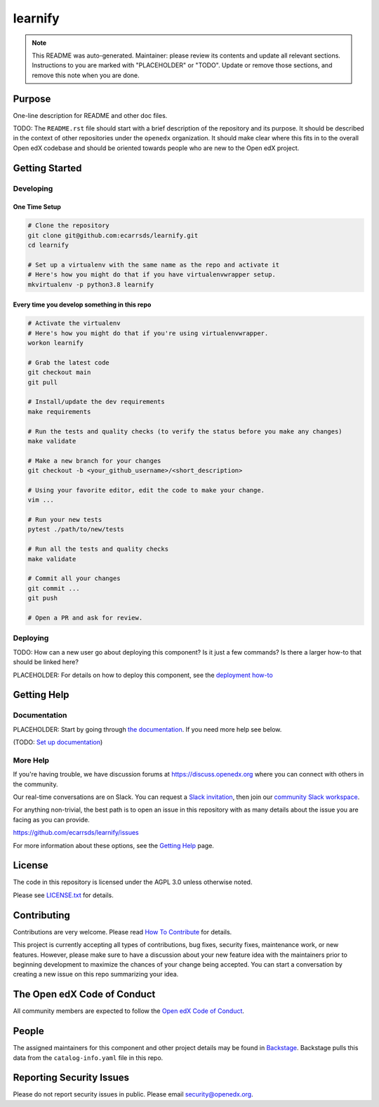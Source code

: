 learnify
#############################

.. note::

  This README was auto-generated. Maintainer: please review its contents and
  update all relevant sections. Instructions to you are marked with
  "PLACEHOLDER" or "TODO". Update or remove those sections, and remove this
  note when you are done.

|pypi-badge| |ci-badge| |codecov-badge| |doc-badge| |pyversions-badge|
|license-badge| |status-badge|

Purpose
*******

One-line description for README and other doc files.

TODO: The ``README.rst`` file should start with a brief description of the repository and its purpose.
It should be described in the context of other repositories under the ``openedx``
organization. It should make clear where this fits in to the overall Open edX
codebase and should be oriented towards people who are new to the Open edX
project.

Getting Started
***************

Developing
==========

One Time Setup
--------------
.. code-block::

  # Clone the repository
  git clone git@github.com:ecarrsds/learnify.git
  cd learnify

  # Set up a virtualenv with the same name as the repo and activate it
  # Here's how you might do that if you have virtualenvwrapper setup.
  mkvirtualenv -p python3.8 learnify


Every time you develop something in this repo
---------------------------------------------
.. code-block::

  # Activate the virtualenv
  # Here's how you might do that if you're using virtualenvwrapper.
  workon learnify

  # Grab the latest code
  git checkout main
  git pull

  # Install/update the dev requirements
  make requirements

  # Run the tests and quality checks (to verify the status before you make any changes)
  make validate

  # Make a new branch for your changes
  git checkout -b <your_github_username>/<short_description>

  # Using your favorite editor, edit the code to make your change.
  vim ...

  # Run your new tests
  pytest ./path/to/new/tests

  # Run all the tests and quality checks
  make validate

  # Commit all your changes
  git commit ...
  git push

  # Open a PR and ask for review.

Deploying
=========

TODO: How can a new user go about deploying this component? Is it just a few
commands? Is there a larger how-to that should be linked here?

PLACEHOLDER: For details on how to deploy this component, see the `deployment how-to`_

.. _deployment how-to: https://docs.openedx.org/projects/learnify/how-tos/how-to-deploy-this-component.html

Getting Help
************

Documentation
=============

PLACEHOLDER: Start by going through `the documentation`_.  If you need more help see below.

.. _the documentation: https://docs.openedx.org/projects/learnify

(TODO: `Set up documentation <https://openedx.atlassian.net/wiki/spaces/DOC/pages/21627535/Publish+Documentation+on+Read+the+Docs>`_)

More Help
=========

If you're having trouble, we have discussion forums at
https://discuss.openedx.org where you can connect with others in the
community.

Our real-time conversations are on Slack. You can request a `Slack
invitation`_, then join our `community Slack workspace`_.

For anything non-trivial, the best path is to open an issue in this
repository with as many details about the issue you are facing as you
can provide.

https://github.com/ecarrsds/learnify/issues

For more information about these options, see the `Getting Help <https://openedx.org/getting-help>`__ page.

.. _Slack invitation: https://openedx.org/slack
.. _community Slack workspace: https://openedx.slack.com/

License
*******

The code in this repository is licensed under the AGPL 3.0 unless
otherwise noted.

Please see `LICENSE.txt <LICENSE.txt>`_ for details.

Contributing
************

Contributions are very welcome.
Please read `How To Contribute <https://openedx.org/r/how-to-contribute>`_ for details.

This project is currently accepting all types of contributions, bug fixes,
security fixes, maintenance work, or new features.  However, please make sure
to have a discussion about your new feature idea with the maintainers prior to
beginning development to maximize the chances of your change being accepted.
You can start a conversation by creating a new issue on this repo summarizing
your idea.

The Open edX Code of Conduct
****************************

All community members are expected to follow the `Open edX Code of Conduct`_.

.. _Open edX Code of Conduct: https://openedx.org/code-of-conduct/

People
******

The assigned maintainers for this component and other project details may be
found in `Backstage`_. Backstage pulls this data from the ``catalog-info.yaml``
file in this repo.

.. _Backstage: https://backstage.openedx.org/catalog/default/component/learnify

Reporting Security Issues
*************************

Please do not report security issues in public. Please email security@openedx.org.

.. |pypi-badge| image:: https://img.shields.io/pypi/v/learnify.svg
    :target: https://pypi.python.org/pypi/learnify/
    :alt: PyPI

.. |ci-badge| image:: https://github.com/ecarrsds/learnify/workflows/Python%20CI/badge.svg?branch=main
    :target: https://github.com/ecarrsds/learnify/actions
    :alt: CI

.. |codecov-badge| image:: https://codecov.io/github/ecarrsds/learnify/coverage.svg?branch=main
    :target: https://codecov.io/github/ecarrsds/learnify?branch=main
    :alt: Codecov

.. |doc-badge| image:: https://readthedocs.org/projects/learnify/badge/?version=latest
    :target: https://docs.openedx.org/projects/learnify
    :alt: Documentation

.. |pyversions-badge| image:: https://img.shields.io/pypi/pyversions/learnify.svg
    :target: https://pypi.python.org/pypi/learnify/
    :alt: Supported Python versions

.. |license-badge| image:: https://img.shields.io/github/license/ecarrsds/learnify.svg
    :target: https://github.com/ecarrsds/learnify/blob/main/LICENSE.txt
    :alt: License

.. TODO: Choose one of the statuses below and remove the other status-badge lines.
.. |status-badge| image:: https://img.shields.io/badge/Status-Experimental-yellow
.. .. |status-badge| image:: https://img.shields.io/badge/Status-Maintained-brightgreen
.. .. |status-badge| image:: https://img.shields.io/badge/Status-Deprecated-orange
.. .. |status-badge| image:: https://img.shields.io/badge/Status-Unsupported-red
